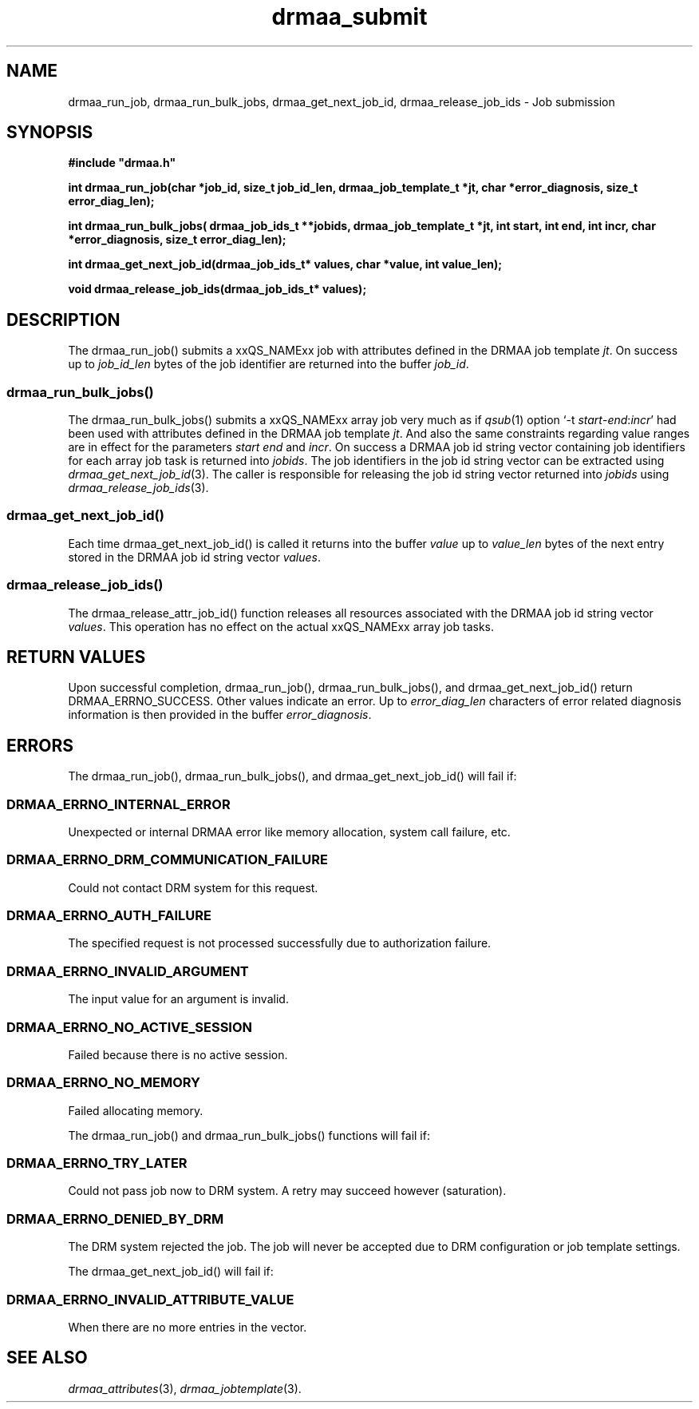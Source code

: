 '\" t
.\"___INFO__MARK_BEGIN__
.\"
.\" Copyright: 2001 by Sun Microsystems, Inc.
.\"
.\"___INFO__MARK_END__
.\" $RCSfile: drmaa_submit.3,v $     Last Update: $Date: 2003/07/28 16:13:40 $     Revision: $Revision: 1.1 $
.\"
.\"
.\" Some handy macro definitions [from Tom Christensen's man(1) manual page].
.\"
.de M    \" man page reference
\\fI\\$1\\fR\\|(\\$2)\\$3
..
.TH drmaa_submit 3 "$Date: 2003/07/28 16:13:40 $" "xxRELxx" "xxQS_NAMExx DRMAA"
.\"
.\"
.\"
.SH NAME
drmaa_run_job, drmaa_run_bulk_jobs, drmaa_get_next_job_id, drmaa_release_job_ids \- Job submission
.PP
.\"
.\"
.\"
.SH SYNOPSIS
.B #include """drmaa.h"""
.PP
\fBint drmaa_run_job(char *job_id, size_t job_id_len, drmaa_job_template_t *jt, char *error_diagnosis, size_t error_diag_len);\fB
.PP
.nf
\fBint drmaa_run_bulk_jobs( drmaa_job_ids_t **jobids, drmaa_job_template_t *jt, int start, int end, int incr, char
*error_diagnosis, size_t error_diag_len);\fB
.PP
.nf
\fBint drmaa_get_next_job_id(drmaa_job_ids_t* values, char *value, int value_len);\fB
.PP
.nf
\fBvoid drmaa_release_job_ids(drmaa_job_ids_t* values);\fB
.PP
.nf
.\"
.\"
.\"
.SH DESCRIPTION
The drmaa_run_job() submits a xxQS_NAMExx job with attributes defined in the DRMAA job 
template \fIjt\fP. On success up to \fIjob_id_len\fP bytes of the job identifier are 
returned into the buffer \fIjob_id\fP.
.\" 
.SS "drmaa_run_bulk_jobs()"
The drmaa_run_bulk_jobs() submits a xxQS_NAMExx array job very much as if 
.M qsub 1 
option `-t \fIstart\fP-\fIend\fP:\fIincr\fP' had been used with attributes defined in the DRMAA job 
template \fIjt\fP. And also the same constraints regarding value ranges are in effect
for the parameters \fIstart\fP \fIend\fP and \fIincr\fP. On success a DRMAA job id string 
vector containing job identifiers for each array job task is returned into \fIjobids\fP. 
The job identifiers in the job id string
vector can be extracted using
.M drmaa_get_next_job_id 3 .
The caller is responsible for releasing the job id string
vector returned into \fIjobids\fP using
.M drmaa_release_job_ids 3 .
.PP
.\"
.SS "drmaa_get_next_job_id()"
Each time drmaa_get_next_job_id() is called it returns into the buffer \fIvalue\fP up to \fIvalue_len\fP 
bytes of the next entry stored in the DRMAA job id string vector \fIvalues\fP.
.PP
.\"
.SS "drmaa_release_job_ids()"
The drmaa_release_attr_job_id() function releases all resources associated with the DRMAA job id
string vector \fIvalues\fP. This operation has no effect on the actual xxQS_NAMExx array job 
tasks.
.PP
.\"
.\"
.\"
.SH "RETURN VALUES"
Upon successful completion, drmaa_run_job(), drmaa_run_bulk_jobs(), and drmaa_get_next_job_id()
return DRMAA_ERRNO_SUCCESS. Other values indicate an error.
Up to \fIerror_diag_len\fP characters of error related diagnosis 
information is then provided in the buffer \fIerror_diagnosis\fP.
.PP
.\"
.\"
.\"
.SH "ERRORS"
The drmaa_run_job(), drmaa_run_bulk_jobs(), and drmaa_get_next_job_id() will fail if:
.\" 
.SS "DRMAA_ERRNO_INTERNAL_ERROR"
Unexpected or internal DRMAA error like memory allocation, system call failure, etc.
.\" 
.SS "DRMAA_ERRNO_DRM_COMMUNICATION_FAILURE"
Could not contact DRM system for this request.
.\" 
.SS "DRMAA_ERRNO_AUTH_FAILURE"
The specified request is not processed successfully due to authorization failure.
.\" 
.SS "DRMAA_ERRNO_INVALID_ARGUMENT"
The input value for an argument is invalid.
.\" 
.SS "DRMAA_ERRNO_NO_ACTIVE_SESSION"
Failed because there is no active session.
.\" 
.SS "DRMAA_ERRNO_NO_MEMORY"
Failed allocating memory.
.\" 
.PP
The drmaa_run_job() and drmaa_run_bulk_jobs() functions will fail if:
.SS "DRMAA_ERRNO_TRY_LATER "
Could not pass job now to DRM system. A retry may succeed however (saturation).
.\" 
.SS "DRMAA_ERRNO_DENIED_BY_DRM"
The DRM system rejected the job. The job will never be accepted due to DRM configuration or job template settings.
.\" 
.PP
The drmaa_get_next_job_id() will fail if:
.SS "DRMAA_ERRNO_INVALID_ATTRIBUTE_VALUE"
When there are no more entries in the vector.
.PP
.\" 
.\" 
.\" 
.SH "SEE ALSO"
.M drmaa_attributes 3 ,
.M drmaa_jobtemplate 3 .
